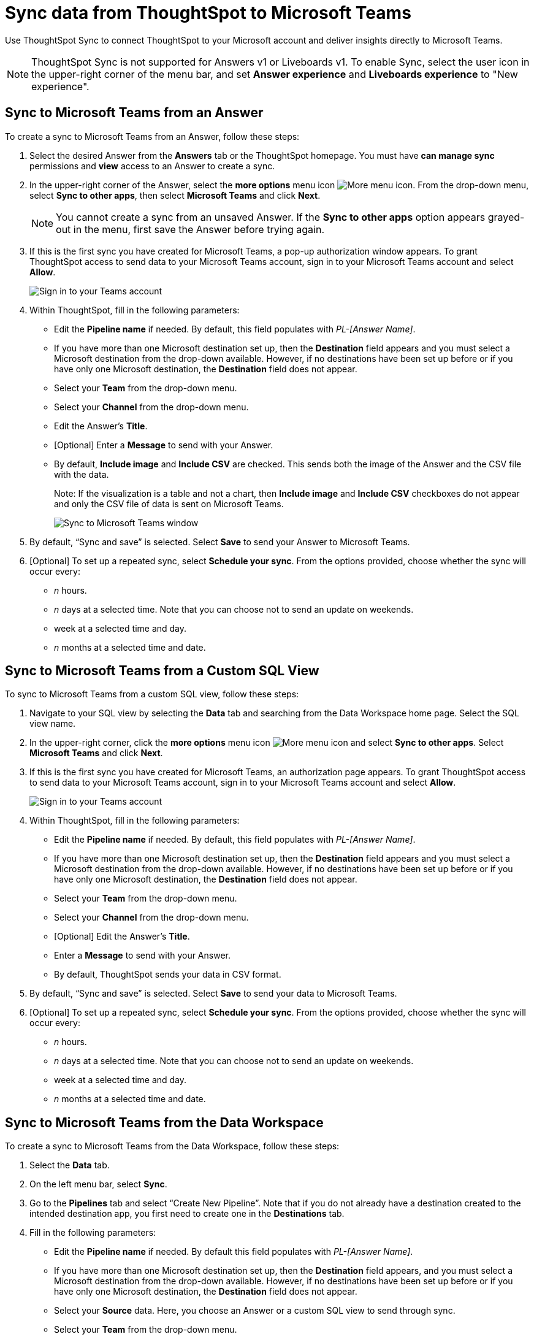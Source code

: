 = Sync data from ThoughtSpot to Microsoft Teams
:last_updated: 08/26/2022
:linkattrs:
:experimental:
:page-layout: default-cloud
:description: You can connect ThoughtSpot to your Microsoft account and push insights to Microsoft Teams.

Use ThoughtSpot Sync to connect ThoughtSpot to your Microsoft account and deliver insights directly to Microsoft Teams.

NOTE: ThoughtSpot Sync is not supported for Answers v1 or Liveboards v1. To enable Sync, select the user icon in the upper-right corner of the menu bar, and set *Answer experience* and *Liveboards experience* to "New experience".

== Sync to Microsoft Teams from an Answer

To create a sync to Microsoft Teams from an Answer, follow these steps:

. Select the desired Answer from the *Answers* tab or the ThoughtSpot homepage. You must have *can manage sync* permissions and *view* access to an Answer to create a sync.

. In the upper-right corner of the Answer, select the *more options* menu icon image:icon-more-10px.png[More menu icon]. From the drop-down menu, select *Sync to other apps*, then select *Microsoft Teams* and click *Next*.
+
NOTE: You cannot create a sync from an unsaved Answer. If the *Sync to other apps* option appears grayed-out in the menu, first save the Answer before trying again.


. If this is the first sync you have created for Microsoft Teams, a pop-up authorization window appears. To grant ThoughtSpot access to send data to your Microsoft Teams account, sign in to your Microsoft Teams account and select *Allow*.
+
image::ts-sync-permission-teams.png[Sign in to your Teams account]



. Within ThoughtSpot, fill in the following parameters:
* Edit the *Pipeline name* if needed. By default, this field populates with _PL-[Answer Name]_.
* If you have more than one Microsoft destination set up, then the *Destination* field appears and you must select a Microsoft destination from the drop-down available. However, if no destinations have been set up before or if you have only one Microsoft destination, the *Destination* field does not appear.
* Select your *Team* from the drop-down menu.
* Select your *Channel* from the drop-down menu.
* Edit the Answer’s *Title*.
* [Optional] Enter a *Message* to send with your Answer.
* By default, *Include image* and *Include CSV* are checked. This sends both the image of the Answer and the CSV file with the data.
+
Note: If the visualization is a table and not a chart, then *Include image* and *Include CSV* checkboxes do not appear and only the CSV file of data is sent on Microsoft Teams.
+
image::ts-sync-teams-param.png[Sync to Microsoft Teams window]


.  By default, “Sync and save” is selected. Select *Save* to send your Answer to Microsoft Teams.

. [Optional] To set up a repeated sync, select *Schedule your sync*. From the options provided, choose whether the sync will occur every:

* _n_ hours.
* _n_ days at a selected time. Note that you can choose not to send an update on weekends.
* week at a selected time and day.
* _n_ months at a selected time and date.




== Sync to Microsoft Teams from a Custom SQL View

To sync to Microsoft Teams from a custom SQL view, follow these steps:

. Navigate to your SQL view by selecting the *Data* tab and searching from the Data Workspace home page. Select the SQL view name.

. In the upper-right corner, click the *more options* menu icon image:icon-more-10px.png[More menu icon] and select *Sync to other apps*. Select *Microsoft Teams* and click *Next*.

. If this is the first sync you have created for Microsoft Teams, an authorization page appears. To grant ThoughtSpot access to send data to your Microsoft Teams account, sign in to your Microsoft Teams account and select *Allow*.
+
image::ts-sync-permission-teams.png[Sign in to your Teams account]


. Within ThoughtSpot, fill in the following parameters:
* Edit the *Pipeline name* if needed. By default, this field populates with _PL-[Answer Name]_.
* If you have more than one Microsoft destination set up, then the *Destination* field appears and you must select a Microsoft destination from the drop-down available. However, if no destinations have been set up before or if you have only one Microsoft destination, the *Destination* field does not appear.
* Select your *Team* from the drop-down menu.
* Select your *Channel* from the drop-down menu.
* [Optional] Edit the Answer’s *Title*.
* Enter a *Message* to send with your Answer.
* By default, ThoughtSpot sends your data in CSV format.


.  By default, “Sync and save” is selected. Select *Save* to send your data to Microsoft Teams.

. [Optional] To set up a repeated sync, select *Schedule your sync*. From the options provided, choose whether the sync will occur every:

* _n_ hours.
* _n_ days at a selected time. Note that you can choose not to send an update on weekends.
* week at a selected time and day.
* _n_ months at a selected time and date.





== Sync to Microsoft Teams from the Data Workspace

To create a sync to Microsoft Teams from the Data Workspace, follow these steps:

. Select the *Data* tab.

. On the left menu bar, select *Sync*.

.  Go to the *Pipelines* tab and select “Create New Pipeline”. Note that if you do not already have a destination created to the intended destination app, you first need to create one in the *Destinations* tab.


. Fill in the following parameters:
* Edit the *Pipeline name* if needed. By default this field populates with _PL-[Answer Name]_.
* If you have more than one Microsoft destination set up, then the *Destination* field appears, and you must select a Microsoft destination from the drop-down available. However, if no destinations have been set up before or if you have only one Microsoft destination, the *Destination* field does not appear.
* Select your *Source* data. Here, you choose an Answer or a custom SQL view to send through sync.
* Select your *Team* from the drop-down menu.
* Select your *Channel* from the drop-down menu.
* [Optional] Edit the Answer’s *Title*.
* Enter a *Message* to send with your Answer.
* If your chosen source is an Answer, the *Include image* and *Include CSV* checkboxes appear. Otherwise, ThoughtSpot sends your data as a CSV.


. By default, “Sync and save” is selected. Select *Save* to send your data to Microsoft Teams.

. [Optional] To set up a repeated sync, select *Schedule your sync*. From the options provided, choose whether the sync will occur every:

* _n_ hours.
* _n_ days at a selected time. Note that you can choose not to send an update on weekends.
* week at a selected time and day.
* _n_ months at a selected time and date.


=== Manage pipelines

While you can also manage a pipeline from the *Pipelines* tab in the Data Workspace, accessing the *Manage pipelines* option from an Answer or view displays all pipelines local to that specific data object. To manage a pipeline from an Answer or view, follow these steps:

. Click the *more options* menu icon image:icon-more-10px.png[More options menu icon] and select *Manage pipelines*.
. Scroll to the name of your pipeline from the list that appears. Next to the pipeline name, select the *more options* icon image:icon-more-10px.png[More options menu icon]. From the list that appears, select:
* *Edit* to edit the pipeline’s properties. For example, for a pipeline to Google Sheets, you can edit the pipeline name, file name, sheet name, or cell number. Note that you cannot edit the destination or source of a pipeline.
* *Delete* to permanently delete the pipeline.
* *Sync now* to sync your Answer or view to the designated destination.
* *View run history* to see the pipeline’s Activity log in the Data Workspace.
+
image::ts-sync-manage-pipelines.png[More options menu for a pipeline]
